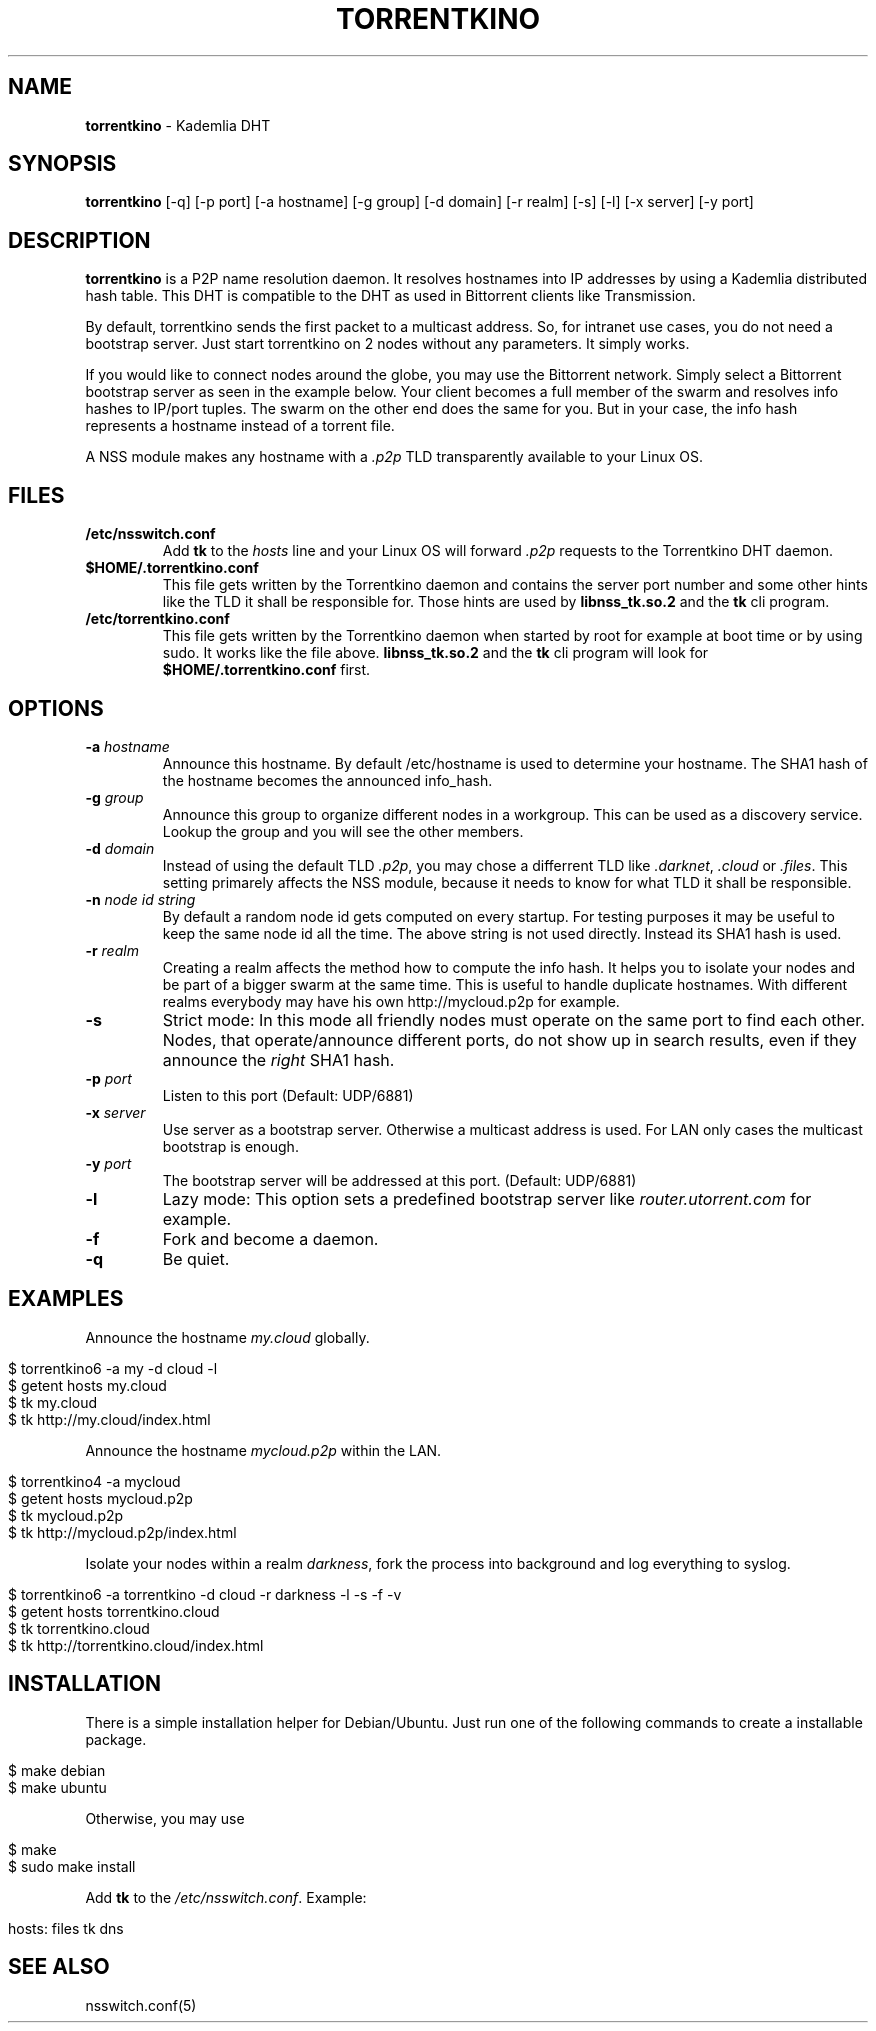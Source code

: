 .\" generated with Ronn/v0.7.3
.\" http://github.com/rtomayko/ronn/tree/0.7.3
.
.TH "TORRENTKINO" "1" "April 2014" "" ""
.
.SH "NAME"
\fBtorrentkino\fR \- Kademlia DHT
.
.SH "SYNOPSIS"
\fBtorrentkino\fR [\-q] [\-p port] [\-a hostname] [\-g group] [\-d domain] [\-r realm] [\-s] [\-l] [\-x server] [\-y port]
.
.SH "DESCRIPTION"
\fBtorrentkino\fR is a P2P name resolution daemon\. It resolves hostnames into IP addresses by using a Kademlia distributed hash table\. This DHT is compatible to the DHT as used in Bittorrent clients like Transmission\.
.
.P
By default, torrentkino sends the first packet to a multicast address\. So, for intranet use cases, you do not need a bootstrap server\. Just start torrentkino on 2 nodes without any parameters\. It simply works\.
.
.P
If you would like to connect nodes around the globe, you may use the Bittorrent network\. Simply select a Bittorrent bootstrap server as seen in the example below\. Your client becomes a full member of the swarm and resolves info hashes to IP/port tuples\. The swarm on the other end does the same for you\. But in your case, the info hash represents a hostname instead of a torrent file\.
.
.P
A NSS module makes any hostname with a \fI\.p2p\fR TLD transparently available to your Linux OS\.
.
.SH "FILES"
.
.TP
\fB/etc/nsswitch\.conf\fR
Add \fBtk\fR to the \fIhosts\fR line and your Linux OS will forward \fI\.p2p\fR requests to the Torrentkino DHT daemon\.
.
.TP
\fB$HOME/\.torrentkino\.conf\fR
This file gets written by the Torrentkino daemon and contains the server port number and some other hints like the TLD it shall be responsible for\. Those hints are used by \fBlibnss_tk\.so\.2\fR and the \fBtk\fR cli program\.
.
.TP
\fB/etc/torrentkino\.conf\fR
This file gets written by the Torrentkino daemon when started by root for example at boot time or by using sudo\. It works like the file above\. \fBlibnss_tk\.so\.2\fR and the \fBtk\fR cli program will look for \fB$HOME/\.torrentkino\.conf\fR first\.
.
.SH "OPTIONS"
.
.TP
\fB\-a\fR \fIhostname\fR
Announce this hostname\. By default /etc/hostname is used to determine your hostname\. The SHA1 hash of the hostname becomes the announced info_hash\.
.
.TP
\fB\-g\fR \fIgroup\fR
Announce this group to organize different nodes in a workgroup\. This can be used as a discovery service\. Lookup the group and you will see the other members\.
.
.TP
\fB\-d\fR \fIdomain\fR
Instead of using the default TLD \fI\.p2p\fR, you may chose a differrent TLD like \fI\.darknet\fR, \fI\.cloud\fR or \fI\.files\fR\. This setting primarely affects the NSS module, because it needs to know for what TLD it shall be responsible\.
.
.TP
\fB\-n\fR \fInode id string\fR
By default a random node id gets computed on every startup\. For testing purposes it may be useful to keep the same node id all the time\. The above string is not used directly\. Instead its SHA1 hash is used\.
.
.TP
\fB\-r\fR \fIrealm\fR
Creating a realm affects the method how to compute the info hash\. It helps you to isolate your nodes and be part of a bigger swarm at the same time\. This is useful to handle duplicate hostnames\. With different realms everybody may have his own http://mycloud\.p2p for example\.
.
.TP
\fB\-s\fR
Strict mode: In this mode all friendly nodes must operate on the same port to find each other\. Nodes, that operate/announce different ports, do not show up in search results, even if they announce the \fIright\fR SHA1 hash\.
.
.TP
\fB\-p\fR \fIport\fR
Listen to this port (Default: UDP/6881)
.
.TP
\fB\-x\fR \fIserver\fR
Use server as a bootstrap server\. Otherwise a multicast address is used\. For LAN only cases the multicast bootstrap is enough\.
.
.TP
\fB\-y\fR \fIport\fR
The bootstrap server will be addressed at this port\. (Default: UDP/6881)
.
.TP
\fB\-l\fR
Lazy mode: This option sets a predefined bootstrap server like \fIrouter\.utorrent\.com\fR for example\.
.
.TP
\fB\-f\fR
Fork and become a daemon\.
.
.TP
\fB\-q\fR
Be quiet\.
.
.SH "EXAMPLES"
Announce the hostname \fImy\.cloud\fR globally\.
.
.IP "" 4
.
.nf

$ torrentkino6 \-a my \-d cloud \-l
$ getent hosts my\.cloud
$ tk my\.cloud
$ tk http://my\.cloud/index\.html
.
.fi
.
.IP "" 0
.
.P
Announce the hostname \fImycloud\.p2p\fR within the LAN\.
.
.IP "" 4
.
.nf

$ torrentkino4 \-a mycloud
$ getent hosts mycloud\.p2p
$ tk mycloud\.p2p
$ tk http://mycloud\.p2p/index\.html
.
.fi
.
.IP "" 0
.
.P
Isolate your nodes within a realm \fIdarkness\fR, fork the process into background and log everything to syslog\.
.
.IP "" 4
.
.nf

$ torrentkino6 \-a torrentkino \-d cloud \-r darkness \-l \-s \-f \-v
$ getent hosts torrentkino\.cloud
$ tk torrentkino\.cloud
$ tk http://torrentkino\.cloud/index\.html
.
.fi
.
.IP "" 0
.
.SH "INSTALLATION"
There is a simple installation helper for Debian/Ubuntu\. Just run one of the following commands to create a installable package\.
.
.IP "" 4
.
.nf

$ make debian
$ make ubuntu
.
.fi
.
.IP "" 0
.
.P
Otherwise, you may use
.
.IP "" 4
.
.nf

$ make
$ sudo make install
.
.fi
.
.IP "" 0
.
.P
Add \fBtk\fR to the \fI/etc/nsswitch\.conf\fR\. Example:
.
.IP "" 4
.
.nf

hosts: files tk dns
.
.fi
.
.IP "" 0
.
.SH "SEE ALSO"
nsswitch\.conf(5)
